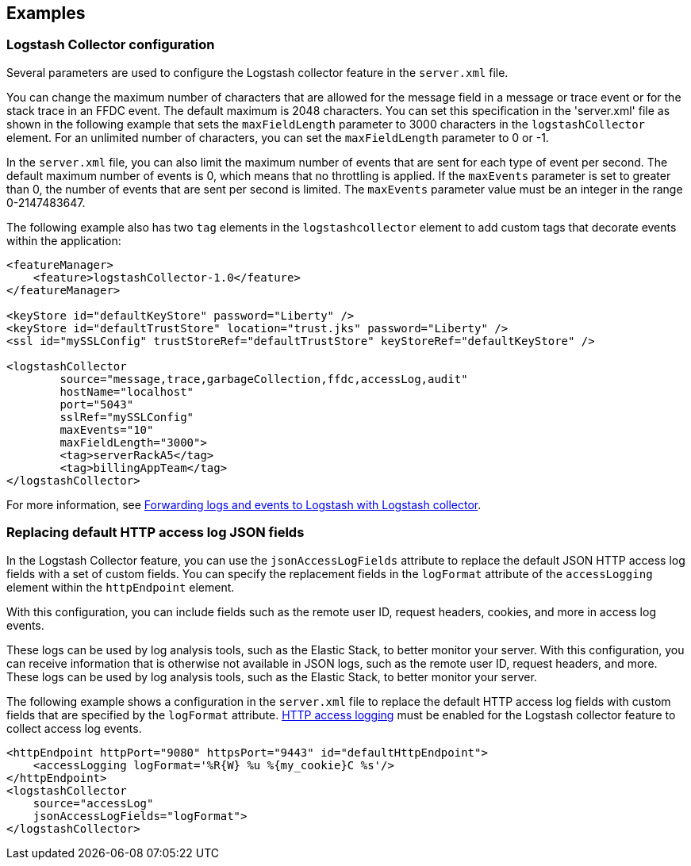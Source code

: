 == Examples

=== Logstash Collector configuration

Several parameters are used to configure the Logstash collector feature in the `server.xml` file.

You can change the maximum number of characters that are allowed for the message field in a message or trace event or for the stack trace in an FFDC event. The default maximum is 2048 characters. You can set this specification in the 'server.xml' file as shown in the following example that sets the `maxFieldLength` parameter to 3000 characters in the `logstashCollector` element. For an unlimited number of characters, you can set the `maxFieldLength` parameter to 0 or -1.

In the `server.xml` file, you can also limit the maximum number of events that are sent for each type of event per second. The default maximum number of events is 0, which means that no throttling is applied. If the `maxEvents` parameter is set to greater than 0, the number of events that are sent per second is limited. The `maxEvents` parameter value must be an integer in the range 0-2147483647.

The following example also has two `tag` elements in the `logstashcollector` element to add custom tags that decorate events within the application:

[source,xml]
----
<featureManager>
    <feature>logstashCollector-1.0</feature>
</featureManager>

<keyStore id="defaultKeyStore" password="Liberty" />
<keyStore id="defaultTrustStore" location="trust.jks" password="Liberty" />
<ssl id="mySSLConfig" trustStoreRef="defaultTrustStore" keyStoreRef="defaultKeyStore" />

<logstashCollector
	source="message,trace,garbageCollection,ffdc,accessLog,audit"
	hostName="localhost"
	port="5043"
	sslRef="mySSLConfig"
	maxEvents="10"
	maxFieldLength="3000">
	<tag>serverRackA5</tag>
	<tag>billingAppTeam</tag>
</logstashCollector>
----

For more information, see xref:ROOT:forwarding-logs-logstash.adoc[Forwarding logs and events to Logstash with Logstash collector].


=== Replacing default HTTP access log JSON fields

In the Logstash Collector feature, you can use the `jsonAccessLogFields` attribute to replace the default JSON HTTP access log fields with a set of custom fields. You can specify the replacement fields in the `logFormat` attribute of the `accessLogging` element within the `httpEndpoint` element.

With this configuration, you can include fields such as the remote user ID, request headers, cookies, and more in access log events.

These logs can be used by log analysis tools, such as the Elastic Stack, to better monitor your server. With this configuration, you can receive information that is otherwise not available in JSON logs, such as the remote user ID, request headers, and more. These logs can be used by log analysis tools, such as the Elastic Stack, to better monitor your server.

The following example shows a configuration in the `server.xml` file to replace the default HTTP access log fields with custom fields that are specified by the `logFormat` attribute. xref:ROOT:access-logging.adoc[HTTP access logging] must be enabled for the Logstash collector feature to collect access log events.

[source,xml]
----
<httpEndpoint httpPort="9080" httpsPort="9443" id="defaultHttpEndpoint">
    <accessLogging logFormat='%R{W} %u %{my_cookie}C %s'/>
</httpEndpoint>
<logstashCollector
    source="accessLog"
    jsonAccessLogFields="logFormat">
</logstashCollector>
----


